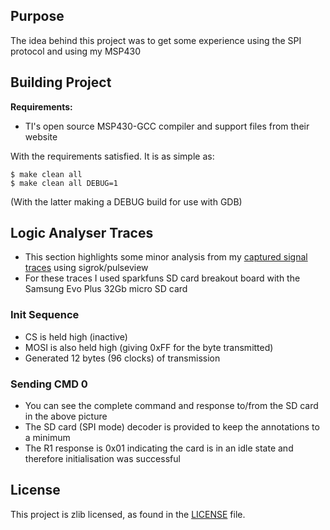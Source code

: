 ** Purpose

The idea behind this project was to get some experience using the SPI
protocol and using my MSP430

** Building Project

*Requirements:* 
- TI's open source MSP430-GCC compiler and support files from their website

With the requirements satisfied. It is as simple as:

#+BEGIN_EXAMPLE
        $ make clean all
        $ make clean all DEBUG=1
#+END_EXAMPLE

(With the latter making a DEBUG build for use with GDB)

** Logic Analyser Traces
  - This section highlights some minor analysis from my [[file:traces/trace_out.sr][captured signal traces]] using sigrok/pulseview
  - For these traces I used sparkfuns SD card breakout board with the Samsung Evo Plus 32Gb micro SD card
*** Init Sequence
    [[file:traces/screenshots/01_overall.png]]
    - CS is held high (inactive)
    - MOSI is also held high (giving 0xFF for the byte transmitted)
    - Generated 12 bytes (96 clocks) of transmission
*** Sending CMD 0
    [[file:traces/screenshots/02_cmd0_transmission.png]]
    - You can see the complete command and response to/from the SD card in the above picture
    - The SD card (SPI mode) decoder is provided to keep the annotations to a minimum
    - The R1 response is 0x01 indicating the card is in an idle state and therefore initialisation was successful
** License

This project is zlib licensed, as found in the [[file:LICENSE][LICENSE]] file.

